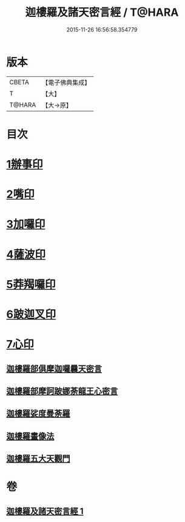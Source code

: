 #+TITLE: 迦樓羅及諸天密言經 / T@HARA
#+DATE: 2015-11-26 16:56:58.354779
* 版本
 |     CBETA|【電子佛典集成】|
 |         T|【大】     |
 |    T@HARA|【大→原】   |

* 目次
* [[file:KR6j0509_001.txt::0331b3][1辦事印]]
* [[file:KR6j0509_001.txt::0331b7][2嘴印]]
* [[file:KR6j0509_001.txt::0331b10][3加囉印]]
* [[file:KR6j0509_001.txt::0331b12][4薩波印]]
* [[file:KR6j0509_001.txt::0331b16][5莽羯囉印]]
* [[file:KR6j0509_001.txt::0331b21][6跛迦叉印]]
* [[file:KR6j0509_001.txt::0331b24][7心印]]
** [[file:KR6j0509_001.txt::0333b18][迦樓羅部俱摩迦囉曩天密言]]
** [[file:KR6j0509_001.txt::0333b25][迦樓羅部摩訶跛娜荼龍王心密言]]
** [[file:KR6j0509_001.txt::0333c4][迦樓羅娑度曼荼羅]]
** [[file:KR6j0509_001.txt::0334a6][迦樓羅畫像法]]
** [[file:KR6j0509_001.txt::0334c19][迦樓羅五大天觀門]]
* 卷
** [[file:KR6j0509_001.txt][迦樓羅及諸天密言經 1]]
